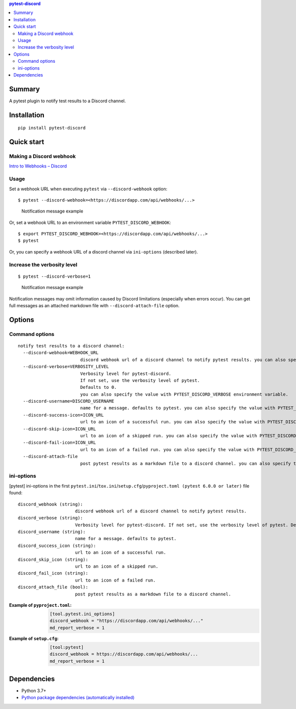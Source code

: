 .. contents:: **pytest-discord**
   :backlinks: top
   :depth: 2


Summary
============================================
.. image:: https://badge.fury.io/py/pytest-discord.svg
    :target: https://badge.fury.io/py/pytest-discord
    :alt: PyPI package version

.. image:: https://img.shields.io/pypi/pyversions/pytest-discord.svg
    :target: https://pypi.org/project/pytest-discord
    :alt: Supported Python versions

.. image:: https://img.shields.io/pypi/implementation/pytest-discord.svg
    :target: https://pypi.org/project/pytest-discord
    :alt: Supported Python implementations

.. image:: https://github.com/thombashi/pytest-discord/workflows/Tests/badge.svg
    :target: https://github.com/thombashi/pytest-discord/actions?query=workflow%3ATests
    :alt: Linux/macOS/Windows CI status

.. image:: https://coveralls.io/repos/github/thombashi/pytest-discord/badge.svg?branch=master
    :target: https://coveralls.io/github/thombashi/pytest-discord?branch=master
    :alt: Test coverage: coveralls

A pytest plugin to notify test results to a Discord channel.


Installation
============================================
::

    pip install pytest-discord


Quick start
============================================

Making a Discord webhook
--------------------------------------------
`Intro to Webhooks – Discord <https://support.discord.com/hc/en-us/articles/228383668-Intro-to-Webhooks>`__


Usage
--------------------------------------------
Set a webhook URL when executing ``pytest`` via ``--discord-webhook`` option:

::

    $ pytest --discord-webhook=<https://discordapp.com/api/webhooks/...>

.. figure:: https://cdn.jsdelivr.net/gh/thombashi/pytest-discord@master/ss/pytest-discord.png
    :scale: 80%
    :alt: https://github.com/thombashi/pytest-discord/blob/master/ss/pytest-discord.png

    Notification message example

Or, set a webhook URL to an environment variable ``PYTEST_DISCORD_WEBHOOK``:

::

    $ export PYTEST_DISCORD_WEBHOOK=<https://discordapp.com/api/webhooks/...>
    $ pytest

Or, you can specify a webhook URL of a discord channel via ``ini-options`` (described later).


Increase the verbosity level
--------------------------------------------
::

    $ pytest --discord-verbose=1

.. figure:: https://cdn.jsdelivr.net/gh/thombashi/pytest-discord@master/ss/pytest-discord_verbose.png
    :scale: 80%
    :alt: https://github.com/thombashi/pytest-discord/blob/master/ss/pytest-discord_verbose.png

    Notification message example

Notification messages may omit information caused by Discord limitations (especially when errors occur).
You can get full messages as an attached markdown file with ``--discord-attach-file`` option.


Options
============================================

Command options
--------------------------------------------
::

    notify test results to a discord channel:
      --discord-webhook=WEBHOOK_URL
                            discord webhook url of a discord channel to notify pytest results. you can also specify the value with PYTEST_DISCORD_WEBHOOK environment variable.
      --discord-verbose=VERBOSITY_LEVEL
                            Verbosity level for pytest-discord.
                            If not set, use the verbosity level of pytest.
                            Defaults to 0.
                            you can also specify the value with PYTEST_DISCORD_VERBOSE environment variable.
      --discord-username=DISCORD_USERNAME
                            name for a message. defaults to pytest. you can also specify the value with PYTEST_DISCORD_USERNAME environment variable.
      --discord-success-icon=ICON_URL
                            url to an icon of a successful run. you can also specify the value with PYTEST_DISCORD_SUCCESS_ICON environment variable.
      --discord-skip-icon=ICON_URL
                            url to an icon of a skipped run. you can also specify the value with PYTEST_DISCORD_SKIP_ICON environment variable.
      --discord-fail-icon=ICON_URL
                            url to an icon of a failed run. you can also specify the value with PYTEST_DISCORD_FAIL_ICON environment variable.
      --discord-attach-file
                            post pytest results as a markdown file to a discord channel. you can also specify the value with PYTEST_DISCORD_ATTACH_FILE environment variable.


ini-options
--------------------------------------------
[pytest] ini-options in the first ``pytest.ini``/``tox.ini``/``setup.cfg``/``pyproject.toml (pytest 6.0.0 or later)`` file found:

::

  discord_webhook (string):
                        discord webhook url of a discord channel to notify pytest results.
  discord_verbose (string):
                        Verbosity level for pytest-discord. If not set, use the verbosity level of pytest. Defaults to 0.
  discord_username (string):
                        name for a message. defaults to pytest.
  discord_success_icon (string):
                        url to an icon of a successful run.
  discord_skip_icon (string):
                        url to an icon of a skipped run.
  discord_fail_icon (string):
                        url to an icon of a failed run.
  discord_attach_file (bool):
                        post pytest results as a markdown file to a discord channel.

:Example of ``pyproject.toml``:
    .. code-block:: toml

        [tool.pytest.ini_options]
        discord_webhook = "https://discordapp.com/api/webhooks/..."
        md_report_verbose = 1

:Example of ``setup.cfg``:
    .. code-block:: ini

        [tool:pytest]
        discord_webhook = https://discordapp.com/api/webhooks/...
        md_report_verbose = 1


Dependencies
============================================
- Python 3.7+
- `Python package dependencies (automatically installed) <https://github.com/thombashi/pytest-discord/network/dependencies>`__
